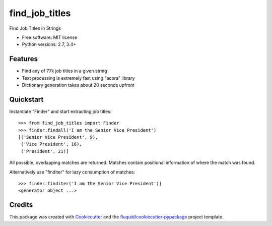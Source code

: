 ===============
find_job_titles
===============

.. image:: https://img.shields.io/pypi/v/find_job_titles.svg
        :target: https://pypi.python.org/pypi/find_job_titles

.. image:: https://img.shields.io/pypi/pyversions/find_job_titles.svg
        :target: https://pypi.python.org/pypi/find_job_titles

.. image:: https://readthedocs.org/projects/find_job_titles/badge/?version=latest
        :target: https://readthedocs.org/projects/find_job_titles/?badge=latest
        :alt: Documentation Status

.. image:: https://img.shields.io/travis/codinguncut/find_job_titles.svg
        :target: https://travis-ci.org/codinguncut/find_job_titles

.. image:: https://codecov.io/github/codinguncut/find_job_titles/coverage.svg?branch=master
    :alt: Coverage Status
    :target: https://codecov.io/github/codinguncut/find_job_titles

.. image:: https://requires.io/github/codinguncut/find_job_titles/requirements.svg?branch=master
    :alt: Requirements Status
    :target: https://requires.io/github/codinguncut/find_job_titles/requirements/?branch=master

Find Job Titles in Strings

* Free software: MIT license
* Python versions: 2.7, 3.4+

Features
--------

* Find any of 77k job titles in a given string
* Text processing is extremely fast using "acora" library
* Dictionary generation takes about 20 seconds upfront

Quickstart
----------

Instantiate "Finder" and start extracting job titles::

    >>> from find_job_titles import Finder
    >>> finder.findall('I am the Senior Vice President')
    [('Senior Vice President', 9),
     ('Vice President', 16),
     ('President', 21)]

All possible, overlapping matches are returned.
Matches contain positional information of where the match was found.

Alternatively use "finditer" for lazy consumption of matches::

    >>> finder.finditer('I am the Senior Vice President')]
    <generator object ...>

Credits
-------

This package was created with Cookiecutter_ and the `fluquid/cookiecutter-pypackage`_ project template.

.. _Cookiecutter: https://github.com/audreyr/cookiecutter
.. _`fluquid/cookiecutter-pypackage`: https://github.com/fluquid/cookiecutter-pypackage
